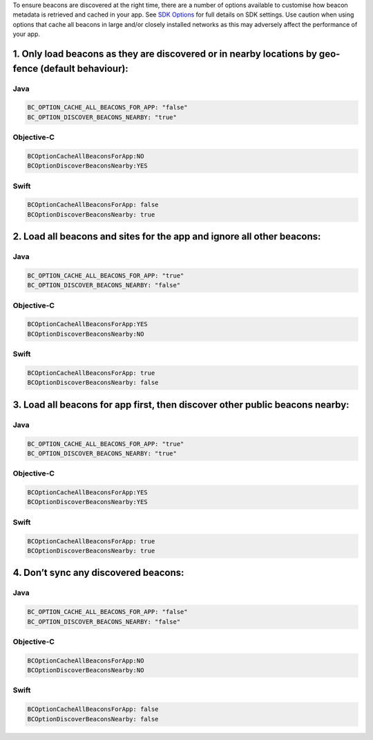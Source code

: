 To ensure beacons are discovered at the right time, there are a number
of options available to customise how beacon metadata is retrieved and
cached in your app. See `SDK
Options <https://developer.bluecats.com/reference/docs/sdk-options>`__
for full details on SDK settings. Use caution when using options that
cache all beacons in large and/or closely installed networks as this may
adversely affect the performance of your app.

1. Only load beacons as they are discovered or in nearby locations by geo-fence (default behaviour):
^^^^^^^^^^^^^^^^^^^^^^^^^^^^^^^^^^^^^^^^^^^^^^^^^^^^^^^^^^^^^^^^^^^^^^^^^^^^^^^^^^^^^^^^^^^^^^^^^^^^

Java
''''

.. code:: java

   BC_OPTION_CACHE_ALL_BEACONS_FOR_APP: "false"
   BC_OPTION_DISCOVER_BEACONS_NEARBY: "true"

Objective-C
'''''''''''

.. code:: objc

   BCOptionCacheAllBeaconsForApp:NO
   BCOptionDiscoverBeaconsNearby:YES

Swift
'''''

.. code:: swift

   BCOptionCacheAllBeaconsForApp: false
   BCOptionDiscoverBeaconsNearby: true

2. Load all beacons and sites for the app and ignore all other beacons:
^^^^^^^^^^^^^^^^^^^^^^^^^^^^^^^^^^^^^^^^^^^^^^^^^^^^^^^^^^^^^^^^^^^^^^^

.. _java-1:

Java
''''

.. code:: java

   BC_OPTION_CACHE_ALL_BEACONS_FOR_APP: "true"
   BC_OPTION_DISCOVER_BEACONS_NEARBY: "false"

.. _objective-c-1:

Objective-C
'''''''''''

.. code:: objc

   BCOptionCacheAllBeaconsForApp:YES
   BCOptionDiscoverBeaconsNearby:NO

.. _swift-1:

Swift
'''''

.. code:: swift

   BCOptionCacheAllBeaconsForApp: true
   BCOptionDiscoverBeaconsNearby: false

3. Load all beacons for app first, then discover other public beacons nearby:
^^^^^^^^^^^^^^^^^^^^^^^^^^^^^^^^^^^^^^^^^^^^^^^^^^^^^^^^^^^^^^^^^^^^^^^^^^^^^

.. _java-2:

Java
''''

.. code:: java

   BC_OPTION_CACHE_ALL_BEACONS_FOR_APP: "true"
   BC_OPTION_DISCOVER_BEACONS_NEARBY: "true"

.. _objective-c-2:

Objective-C
'''''''''''

.. code:: objc

   BCOptionCacheAllBeaconsForApp:YES
   BCOptionDiscoverBeaconsNearby:YES

.. _swift-2:

Swift
'''''

.. code:: swift

   BCOptionCacheAllBeaconsForApp: true
   BCOptionDiscoverBeaconsNearby: true

4. Don’t sync any discovered beacons:
^^^^^^^^^^^^^^^^^^^^^^^^^^^^^^^^^^^^^

.. _java-3:

Java
''''

.. code:: java

   BC_OPTION_CACHE_ALL_BEACONS_FOR_APP: "false"
   BC_OPTION_DISCOVER_BEACONS_NEARBY: "false"

.. _objective-c-3:

Objective-C
'''''''''''

.. code:: objc

   BCOptionCacheAllBeaconsForApp:NO
   BCOptionDiscoverBeaconsNearby:NO

.. _swift-3:

Swift
'''''

.. code:: swift

   BCOptionCacheAllBeaconsForApp: false
   BCOptionDiscoverBeaconsNearby: false
